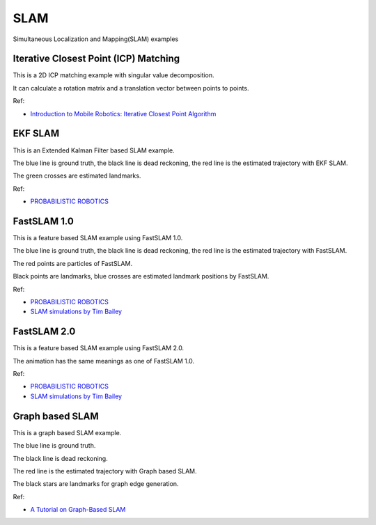 .. _slam:

SLAM
====

Simultaneous Localization and Mapping(SLAM) examples

.. _iterative-closest-point-(icp)-matching:

Iterative Closest Point (ICP) Matching
--------------------------------------

This is a 2D ICP matching example with singular value decomposition.

It can calculate a rotation matrix and a translation vector between
points to points.

|3|

Ref:

-  `Introduction to Mobile Robotics: Iterative Closest Point Algorithm`_

EKF SLAM
--------

This is an Extended Kalman Filter based SLAM example.

The blue line is ground truth, the black line is dead reckoning, the red
line is the estimated trajectory with EKF SLAM.

The green crosses are estimated landmarks.

|4|

Ref:

-  `PROBABILISTIC ROBOTICS`_

FastSLAM 1.0
------------

This is a feature based SLAM example using FastSLAM 1.0.

The blue line is ground truth, the black line is dead reckoning, the red
line is the estimated trajectory with FastSLAM.

The red points are particles of FastSLAM.

Black points are landmarks, blue crosses are estimated landmark
positions by FastSLAM.

|5|

Ref:

-  `PROBABILISTIC ROBOTICS`_

-  `SLAM simulations by Tim Bailey`_

FastSLAM 2.0
------------

This is a feature based SLAM example using FastSLAM 2.0.

The animation has the same meanings as one of FastSLAM 1.0.

|6|

Ref:

-  `PROBABILISTIC ROBOTICS`_

-  `SLAM simulations by Tim Bailey`_

Graph based SLAM
----------------

This is a graph based SLAM example.

The blue line is ground truth.

The black line is dead reckoning.

The red line is the estimated trajectory with Graph based SLAM.

The black stars are landmarks for graph edge generation.

|7|

Ref:

-  `A Tutorial on Graph-Based SLAM`_

.. _`Introduction to Mobile Robotics: Iterative Closest Point Algorithm`: https://cs.gmu.edu/~kosecka/cs685/cs685-icp.pdf
.. _PROBABILISTIC ROBOTICS: http://www.probabilistic-robotics.org/
.. _SLAM simulations by Tim Bailey: http://www-personal.acfr.usyd.edu.au/tbailey/software/slam_simulations.htm
.. _A Tutorial on Graph-Based SLAM: http://www2.informatik.uni-freiburg.de/~stachnis/pdf/grisetti10titsmag.pdf

.. |3| image:: https://github.com/AtsushiSakai/PythonRobotics/raw/master/SLAM/iterative_closest_point/animation.gif
.. |4| image:: https://github.com/AtsushiSakai/PythonRobotics/raw/master/SLAM/EKFSLAM/animation.gif
.. |5| image:: https://github.com/AtsushiSakai/PythonRobotics/raw/master/SLAM/FastSLAM1/animation.gif
.. |6| image:: https://github.com/AtsushiSakai/PythonRobotics/raw/master/SLAM/FastSLAM2/animation.gif
.. |7| image:: https://github.com/AtsushiSakai/PythonRobotics/raw/master/SLAM/GraphBasedSLAM/animation.gif
